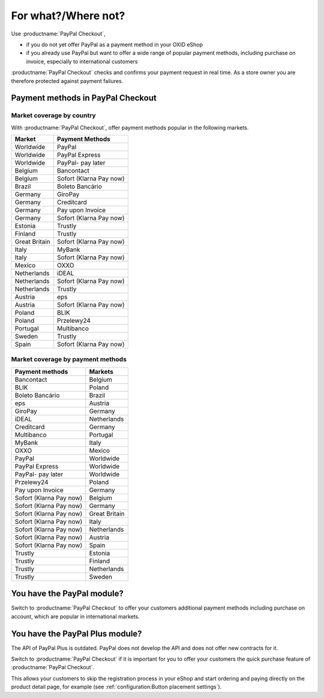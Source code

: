 ﻿For what?/Where not?
====================

Use :productname:`PayPal Checkout`,

* if you do not yet offer PayPal as a payment method in your OXID eShop
* if you already use PayPal but want to offer a wide range of popular payment methods, including purchase on invoice, especially to international customers

:productname:`PayPal Checkout` checks and confirms your payment request in real time. As a store owner you are therefore protected against payment failures.


Payment methods in PayPal Checkout
----------------------------------

.. image:: media/paypal-logo.png
    :alt: PayPal-Logo
    :class: no-shadow
    :height: 38
    :width: 150

Market coverage by country
^^^^^^^^^^^^^^^^^^^^^^^^^^^

With :productname:`PayPal Checkout`, offer payment methods popular in the following markets.

================= ==========================
Market            Payment Methods
================= ==========================
Worldwide         PayPal
Worldwide         PayPal Express
Worldwide         PayPal- pay later
Belgium           Bancontact
Belgium           Sofort (Klarna Pay now)
Brazil            Boleto Bancário
Germany           GiroPay
Germany           Creditcard
Germany           Pay upon Invoice
Germany           Sofort (Klarna Pay now)
Estonia           Trustly
Finland           Trustly
Great Britain     Sofort (Klarna Pay now)
Italy             MyBank
Italy             Sofort (Klarna Pay now)
Mexico            OXXO
Netherlands       iDEAL
Netherlands       Sofort (Klarna Pay now)
Netherlands       Trustly
Austria           eps
Austria           Sofort (Klarna Pay now)
Poland            BLIK
Poland            Przelewy24
Portugal          Multibanco
Sweden            Trustly
Spain             Sofort (Klarna Pay now)
================= ==========================


Market coverage by payment methods
^^^^^^^^^^^^^^^^^^^^^^^^^^^^^^^^^^

=============================== ===============
Payment methods                 Markets
=============================== ===============
Bancontact                      Belgium
BLIK                            Poland
Boleto Bancário                 Brazil
eps                             Austria
GiroPay                         Germany
iDEAL                           Netherlands
Creditcard                      Germany
Multibanco                      Portugal
MyBank                          Italy
OXXO                            Mexico
PayPal                          Worldwide
PayPal Express                  Worldwide
PayPal- pay later               Worldwide
Przelewy24                      Poland
Pay upon Invoice                Germany
Sofort (Klarna Pay now)         Belgium
Sofort (Klarna Pay now)         Germany
Sofort (Klarna Pay now)         Great Britain
Sofort (Klarna Pay now)         Italy
Sofort (Klarna Pay now)         Netherlands
Sofort (Klarna Pay now)         Austria
Sofort (Klarna Pay now)         Spain
Trustly                         Estonia
Trustly                         Finland
Trustly                         Netherlands
Trustly                         Sweden
=============================== ===============


You have the PayPal module?
---------------------------

Switch to :productname:`PayPal Checkout` to offer your customers additional payment methods including purchase on account,
which are popular in international markets.

You have the PayPal Plus module?
--------------------------------

The API of PayPal Plus is outdated. PayPal does not develop the API and does not offer new contracts for it.

Switch to :productname:`PayPal Checkout` if it is important for you to offer your customers the quick purchase feature of :productname:`PayPal Checkout`.

This allows your customers to skip the registration process in your eShop and start ordering and paying directly on the product detail page, for example (see :ref:`configuration:Button placement settings`).



.. Intern: oxdajp, Status: